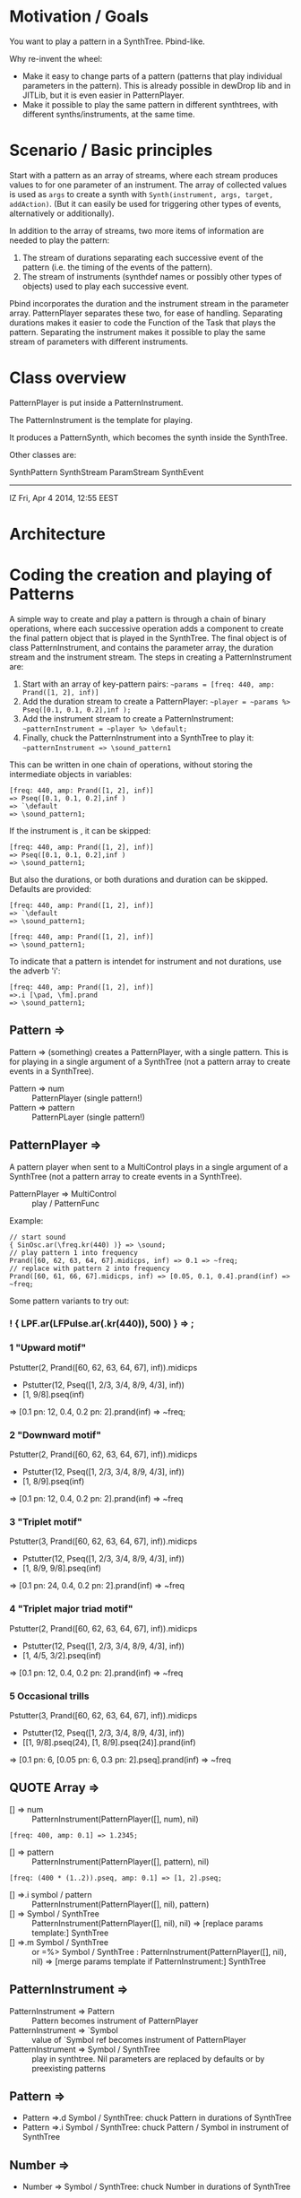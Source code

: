 * Motivation / Goals

You want to play a pattern in a SynthTree.  Pbind-like.

Why re-invent the wheel:

- Make it easy to change parts of a pattern (patterns that play individual parameters in the pattern).  This is already possible in dewDrop lib and in JITLib, but it is even easier in PatternPlayer.
- Make it possible to play the same pattern in different synthtrees, with different synths/instruments, at the same time.

* Scenario / Basic principles

Start with a pattern as an array of streams, where each stream produces values to for one parameter of an instrument.   The array of collected values is used as =args= to create a synth with =Synth(instrument, args, target, addAction)=.  (But it can easily be used for triggering other types of events, alternatively or additionally).

In addition to the array of streams, two more items of information are needed to play the pattern:

1. The stream of durations separating each successive event of the pattern (i.e. the timing of the events of the pattern).
2. The stream of instruments (synthdef names or possibly other types of objects) used to play each successive event.

Pbind incorporates the duration and the instrument stream in the parameter array.  PatternPlayer separates these two, for ease of handling.  Separating durations makes it easier to code the Function of the Task that plays the pattern.   Separating the instrument makes it possible to play the same stream of parameters with different instruments.

* Class overview
PatternPlayer is put inside a PatternInstrument.

The PatternInstrument is the template for playing.

It produces a PatternSynth, which becomes the synth inside the SynthTree.

Other classes are:

SynthPattern
SynthStream
ParamStream
SynthEvent

-------

IZ Fri, Apr  4 2014, 12:55 EEST

* Architecture



* Coding the creation and playing of Patterns

A simple way to create and play a pattern is through a chain of binary operations, where each successive operation adds a component to create the final pattern object that is played in the SynthTree.  The final object is of class PatternInstrument, and contains the parameter array, the duration stream and the instrument stream.   The steps in creating a PatternInstrument are:

1. Start with an array of key-pattern pairs:
   =~params = [freq: 440, amp: Prand([1, 2], inf)]=
2. Add the duration stream to create a PatternPlayer:
   =~player = ~params %> Pseq([0.1, 0.1, 0.2],inf );=
3. Add the instrument stream to create a PatternInstrument:
   =~patternInstrument = ~player %> \default;=
4. Finally, chuck the PatternInstrument into a SynthTree to play it:
   =~patternInstrument => \sound_pattern1=

This can be written in one chain of operations, without storing the intermediate objects in variables:

#+BEGIN_EXAMPLE
[freq: 440, amp: Prand([1, 2], inf)]
=> Pseq([0.1, 0.1, 0.2],inf )
=> `\default
=> \sound_pattern1;
#+END_EXAMPLE

If the instrument is \default, it can be skipped:

#+BEGIN_EXAMPLE
[freq: 440, amp: Prand([1, 2], inf)]
=> Pseq([0.1, 0.1, 0.2],inf )
=> \sound_pattern1;
#+END_EXAMPLE

But also the durations, or both durations and duration can be skipped.  Defaults are provided:

#+BEGIN_EXAMPLE
[freq: 440, amp: Prand([1, 2], inf)]
=> `\default
=> \sound_pattern1;
#+END_EXAMPLE

#+BEGIN_EXAMPLE
[freq: 440, amp: Prand([1, 2], inf)]
=> \sound_pattern1;
#+END_EXAMPLE

To indicate that a pattern is intendet for instrument and not durations, use the adverb 'i':

#+BEGIN_EXAMPLE
[freq: 440, amp: Prand([1, 2], inf)]
=>.i [\pad, \fm].prand
=> \sound_pattern1;
#+END_EXAMPLE

** Pattern =>

Pattern => (something) creates a PatternPlayer, with a single pattern.  This is for playing in a single argument of a SynthTree (not a pattern array to create events in a SynthTree).

- Pattern => num :: PatternPlayer (single pattern!)
- Pattern => pattern :: PatternPLayer (single pattern!)

** PatternPlayer =>

A pattern player when sent to a MultiControl plays in a single argument of a SynthTree (not a pattern array to create events in a SynthTree).

- PatternPlayer => MultiControl :: play / PatternFunc

Example:


#+BEGIN_EXAMPLE
// start sound
{ SinOsc.ar(\freq.kr(440) )} => \sound;
// play pattern 1 into frequency
Prand([60, 62, 63, 64, 67].midicps, inf) => 0.1 => ~freq;
// replace with pattern 2 into frequency
Prand([60, 61, 66, 67].midicps, inf) => [0.05, 0.1, 0.4].prand(inf) => ~freq;
#+END_EXAMPLE

Some pattern variants to try out:

*** ! { LPF.ar(LFPulse.ar(\freq.kr(440)), 500) } => \sound;

*** 1 "Upward motif"
Pstutter(2, Prand([60, 62, 63, 64, 67], inf)).midicps
 * Pstutter(12, Pseq([1, 2/3, 3/4, 8/9, 4/3], inf))
 * [1, 9/8].pseq(inf)
 => [0.1 pn: 12, 0.4, 0.2 pn: 2].prand(inf)
 => ~freq;
*** 2 "Downward motif"
Pstutter(2, Prand([60, 62, 63, 64, 67], inf)).midicps
 * Pstutter(12, Pseq([1, 2/3, 3/4, 8/9, 4/3], inf))
 * [1, 8/9].pseq(inf)
 => [0.1 pn: 12, 0.4, 0.2 pn: 2].prand(inf)
 => ~freq
*** 3 "Triplet motif"
Pstutter(3, Prand([60, 62, 63, 64, 67], inf)).midicps
 * Pstutter(12, Pseq([1, 2/3, 3/4, 8/9, 4/3], inf))
 * [1, 8/9, 9/8].pseq(inf)
 => [0.1 pn: 24, 0.4, 0.2 pn: 2].prand(inf)
 => ~freq
*** 4 "Triplet major triad motif"
Pstutter(2, Prand([60, 62, 63, 64, 67], inf)).midicps
 * Pstutter(12, Pseq([1, 2/3, 3/4, 8/9, 4/3], inf))
 * [1, 4/5, 3/2].pseq(inf)
 => [0.1 pn: 12, 0.4, 0.2 pn: 2].prand(inf)
 => ~freq
*** 5 Occasional trills
Pstutter(3, Prand([60, 62, 63, 64, 67], inf)).midicps
 * Pstutter(12, Pseq([1, 2/3, 3/4, 8/9, 4/3], inf))
 * [[1, 9/8].pseq(24), [1, 8/9].pseq(24)].prand(inf)
 => [0.1 pn: 6, [0.05 pn: 6, 0.3 pn: 2].pseq].prand(inf)
 => ~freq

** QUOTE Array =>
:PROPERTIES:
:ID:       C6757F64-C502-4DC4-A870-5326CEDE28E5
:eval-id:  2
:END:

- [] => num :: PatternInstrument(PatternPlayer([], num), nil)

#+BEGIN_EXAMPLE
[freq: 400, amp: 0.1] => 1.2345;
#+END_EXAMPLE

- [] => pattern :: PatternInstrument(PatternPlayer([], pattern), nil)

#+BEGIN_EXAMPLE
[freq: (400 * (1..2)).pseq, amp: 0.1] => [1, 2].pseq;
#+END_EXAMPLE

- [] =>.i symbol / pattern :: PatternInstrument(PatternPlayer([], nil), pattern)
- [] => Symbol / SynthTree :: PatternInstrument(PatternPlayer([], nil), nil)
  => [replace params template:] SynthTree
- [] =>.m Symbol / SynthTree :: or =%> Symbol / SynthTree :
  PatternInstrument(PatternPlayer([], nil), nil)
  => [merge params template if PatternInstrument:] SynthTree

** PatternInstrument =>
- PatternInstrument => Pattern :: Pattern becomes instrument of PatternPlayer
- PatternInstrument => `Symbol :: value of `Symbol ref becomes instrument of PatternPlayer
- PatternInstrument => Symbol / SynthTree :: play in synthtree.
  Nil parameters are replaced by defaults or by preexisting patterns

** Pattern =>
- Pattern =>.d Symbol / SynthTree: chuck Pattern in durations of SynthTree
- Pattern =>.i Symbol / SynthTree: chuck Pattern / Symbol in instrument of SynthTree

** Number =>

- Number => Symbol / SynthTree: chuck Number in durations of SynthTree

** Symbol =?

- Symbol  => Symbol / SynthTree: chuck Symbol in instrument of SynthTree

